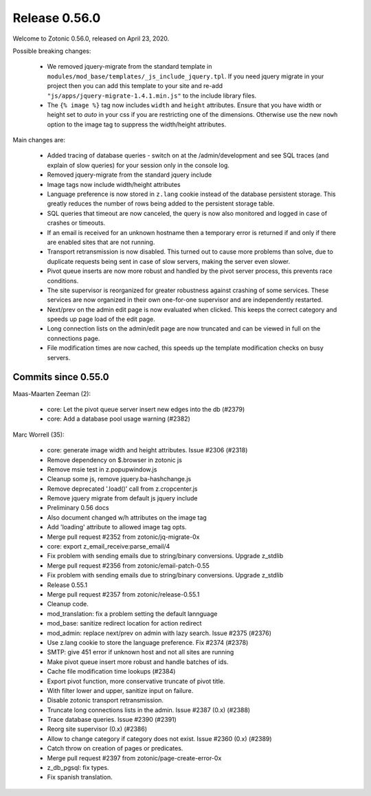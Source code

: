 .. _rel-0.56.0:

Release 0.56.0
==============

Welcome to Zotonic 0.56.0, released on April 23, 2020.

Possible breaking changes:

 * We removed jquery-migrate from the standard template in
   ``modules/mod_base/templates/_js_include_jquery.tpl``.
   If you need jquery migrate in your project then you can add
   this template to your site and re-add ``"js/apps/jquery-migrate-1.4.1.min.js"``
   to the include library files.
 * The ``{% image %}`` tag now includes ``width`` and ``height`` attributes.
   Ensure that you have width or height set to *auto* in your css if you are
   restricting one of the dimensions. Otherwise use the new ``nowh`` option
   to the image tag to suppress the width/height attributes.

Main changes are:

 * Added tracing of database queries - switch on at the /admin/development
   and see SQL traces (and explain of slow queries) for your session only
   in the console log.
 * Removed jquery-migrate from the standard jquery include
 * Image tags now include width/height attributes
 * Language preference is now stored in ``z.lang`` cookie instead of the
   database persistent storage. This greatly reduces the number of rows
   being added to the persistent storage table.
 * SQL queries that timeout are now canceled, the query is now also
   monitored and logged in case of crashes or timeouts.
 * If an email is received for an unknown hostname then a temporary
   error is returned if and only if there are enabled sites that are not
   running.
 * Transport retransmission is now disabled. This turned out to cause
   more problems than solve, due to duplicate requests being sent in case
   of slow servers, making the server even slower.
 * Pivot queue inserts are now more robust and handled by the pivot
   server process, this prevents race conditions.
 * The site supervisor is reorganized for greater robustness against
   crashing of some services. These services are now organized in their
   own one-for-one supervisor and are independently restarted.
 * Next/prev on the admin edit page is now evaluated when clicked. This
   keeps the correct category and speeds up page load of the edit page.
 * Long connection lists on the admin/edit page are now truncated and
   can be viewed in full on the connections page.
 * File modification times are now cached, this speeds up the template
   modification checks on busy servers.


Commits since 0.55.0
--------------------

Maas-Maarten Zeeman (2):

 * core: Let the pivot queue server insert new edges into the db (#2379)
 * core: Add a database pool usage warning (#2382)

Marc Worrell (35):

 * core: generate image width and height attributes. Issue #2306 (#2318)
 * Remove dependency on $.browser in zotonic js
 * Remove msie test in z.popupwindow.js
 * Cleanup some js, remove jquery.ba-hashchange.js
 * Remove deprecated '.load()' call from z.cropcenter.js
 * Remove jquery migrate from default js jquery include
 * Preliminary 0.56 docs
 * Also document changed w/h attributes on the image tag
 * Add 'loading' attribute to allowed image tag opts.
 * Merge pull request #2352 from zotonic/jq-migrate-0x
 * core: export z_email_receive:parse_email/4
 * Fix problem with sending emails due to string/binary conversions. Upgrade z_stdlib
 * Merge pull request #2356 from zotonic/email-patch-0.55
 * Fix problem with sending emails due to string/binary conversions. Upgrade z_stdlib
 * Release 0.55.1
 * Merge pull request #2357 from zotonic/release-0.55.1
 * Cleanup code.
 * mod_translation: fix a problem setting the default lannguage
 * mod_base: sanitize redirect location for action redirect
 * mod_admin: replace next/prev on admin with lazy search. Issue #2375 (#2376)
 * Use z.lang cookie to store the language preference. Fix #2374 (#2378)
 * SMTP: give 451 error if unknown host and not all sites are running
 * Make pivot queue insert more robust and handle batches of ids.
 * Cache file modification time lookups (#2384)
 * Export pivot function, more conservative truncate of pivot title.
 * With filter lower and upper, sanitize input on failure.
 * Disable zotonic transport retransmission.
 * Truncate long connections lists in the admin. Issue #2387 (0.x) (#2388)
 * Trace database queries. Issue #2390 (#2391)
 * Reorg site supervisor (0.x) (#2386)
 * Allow to change category if category does not exist. Issue #2360 (0.x) (#2389)
 * Catch throw on creation of pages or predicates.
 * Merge pull request #2397 from zotonic/page-create-error-0x
 * z_db_pgsql: fix types.
 * Fix spanish translation.
